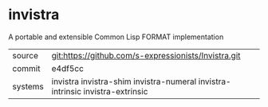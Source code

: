 * invistra

A portable and extensible Common Lisp FORMAT implementation

|---------+-------------------------------------------------------------------------------|
| source  | git:https://github.com/s-expressionists/Invistra.git                          |
| commit  | e4df5cc                                                                       |
| systems | invistra invistra-shim invistra-numeral invistra-intrinsic invistra-extrinsic |
|---------+-------------------------------------------------------------------------------|
